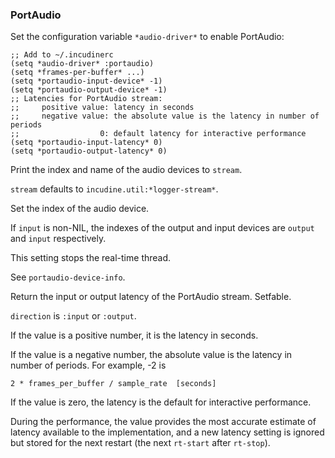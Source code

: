 *** PortAudio
Set the configuration variable ~*audio-driver*~ to enable PortAudio:

#+begin_example
;; Add to ~/.incudinerc
(setq *audio-driver* :portaudio)
(setq *frames-per-buffer* ...)
(setq *portaudio-input-device* -1)
(setq *portaudio-output-device* -1)
;; Latencies for PortAudio stream:
;;     positive value: latency in seconds
;;     negative value: the absolute value is the latency in number of periods
;;                  0: default latency for interactive performance
(setq *portaudio-input-latency* 0)
(setq *portaudio-output-latency* 0)
#+end_example

#+attr_texinfo: :options portaudio-device-info @andoptional{} stream
#+begin_defun
Print the index and name of the audio devices to ~stream~.

~stream~ defaults to ~incudine.util:*logger-stream*~.
#+end_defun

#+attr_texinfo: :options portaudio-set-device output @andoptional{} input
#+begin_defun
Set the index of the audio device.

If ~input~ is non-NIL, the indexes of the output and input devices are
~output~ and ~input~ respectively.

This setting stops the real-time thread.

See ~portaudio-device-info~.
#+end_defun

#+attr_texinfo: :options portaudio-stream-latency direction
#+begin_defun
Return the input or output latency of the PortAudio stream. Setfable.

~direction~ is ~:input~ or ~:output~.

If the value is a positive number, it is the latency in seconds.

If the value is a negative number, the absolute value is the latency in
number of periods. For example, -2 is

: 2 * frames_per_buffer / sample_rate  [seconds]

If the value is zero, the latency is the default for interactive performance.

During the performance, the value provides the most accurate estimate of
latency available to the implementation, and a new latency setting is ignored
but stored for the next restart (the next ~rt-start~ after ~rt-stop~).
#+end_defun

#+texinfo: @page
